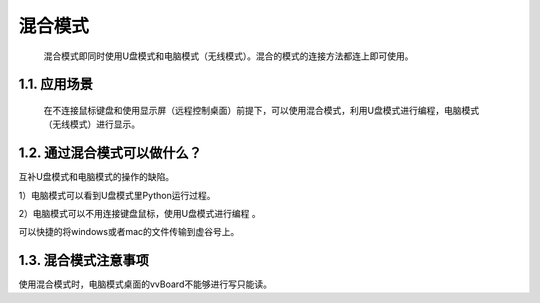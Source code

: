 
混合模式
===========================

 混合模式即同时使用U盘模式和电脑模式（无线模式）。混合的模式的连接方法都连上即可使用。
--------------------------------------------------------------------------
1.1. 应用场景
--------------------------------------------------------------------------
 在不连接鼠标键盘和使用显示屏（远程控制桌面）前提下，可以使用混合模式，利用U盘模式进行编程，电脑模式（无线模式）进行显示。
--------------------------------------------------------------------------
1.2. 通过混合模式可以做什么？
--------------------------------------------------------------------------
互补U盘模式和电脑模式的操作的缺陷。

1）电脑模式可以看到U盘模式里Python运行过程。

2）电脑模式可以不用连接键盘鼠标，使用U盘模式进行编程
。

可以快捷的将windows或者mac的文件传输到虚谷号上。

--------------------------------------------------------------------------
1.3. 混合模式注意事项
--------------------------------------------------------------------------
使用混合模式时，电脑模式桌面的vvBoard不能够进行写只能读。
